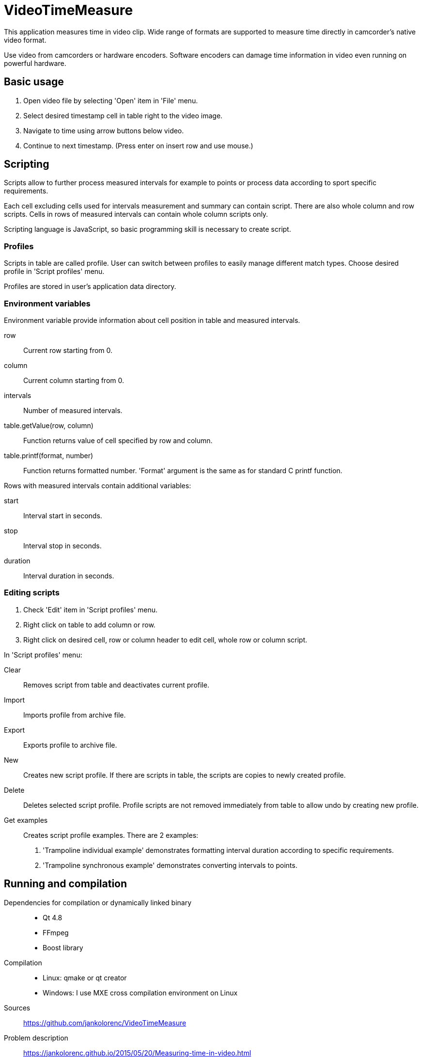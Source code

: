= VideoTimeMeasure

This application measures time in video clip. Wide range of formats are supported to measure time directly in camcorder's native video format.

Use video from camcorders or hardware encoders. Software encoders can damage time information in video even running on powerful hardware.

== Basic usage
 . Open video file by selecting 'Open' item in 'File' menu.
 . Select desired timestamp cell in table right to the video image.
 . Navigate to time using arrow buttons below video.
 . Continue to next timestamp. (Press enter on insert row and use mouse.)

== Scripting
Scripts allow to further process measured intervals for example to points or process data according to sport specific requirements.

Each cell excluding cells used for intervals measurement and summary can contain script. There are also whole column and row scripts.
Cells in rows of measured intervals can contain whole column scripts only.

Scripting language is JavaScript, so basic programming skill is necessary to create script.

=== Profiles
Scripts in table are called profile. User can switch between profiles to easily manage different match types.
Choose desired profile in 'Script profiles' menu.

Profiles are stored in user's application data directory.

=== Environment variables
Environment variable provide information about cell position in table and measured intervals.

row::
    Current row starting from 0.
column::
    Current column starting from 0.
intervals::
    Number of measured intervals.
table.getValue(row, column)::
    Function returns value of cell specified by row and column.
table.printf(format, number)::
    Function returns formatted number. 'Format' argument is the same as for standard C printf function.

Rows with measured intervals contain additional variables:

start::
    Interval start in seconds.
stop::
    Interval stop in seconds.
duration::
    Interval duration in seconds.

=== Editing scripts
 . Check 'Edit' item in 'Script profiles' menu.
 . Right click on table to add column or row.
 . Right click on desired cell, row or column header to edit cell, whole row or column script.

In 'Script profiles' menu:

Clear::
    Removes script from table and deactivates current profile.
Import::
    Imports profile from archive file.
Export::
    Exports profile to archive file.
New::
    Creates new script profile. If there are scripts in table, the scripts are copies to newly created profile.
Delete::
    Deletes selected script profile. Profile scripts are not removed immediately from table to allow undo by creating new profile.
Get examples::
    Creates script profile examples. There are 2 examples:
    . 'Trampoline individual example' demonstrates formatting interval duration according to specific requirements.
    . 'Trampoline synchronous example' demonstrates  converting intervals to points.

== Running and compilation

Dependencies for compilation or dynamically linked binary::
 - Qt 4.8
 - FFmpeg
 - Boost library
Compilation::
 - Linux: qmake or qt creator
 - Windows: I use MXE cross compilation environment on Linux
Sources::
https://github.com/jankolorenc/VideoTimeMeasure
Problem description::
https://jankolorenc.github.io/2015/05/20/Measuring-time-in-video.html

Thanks to all people who created libraries, tutorials and tools used to create this application.

